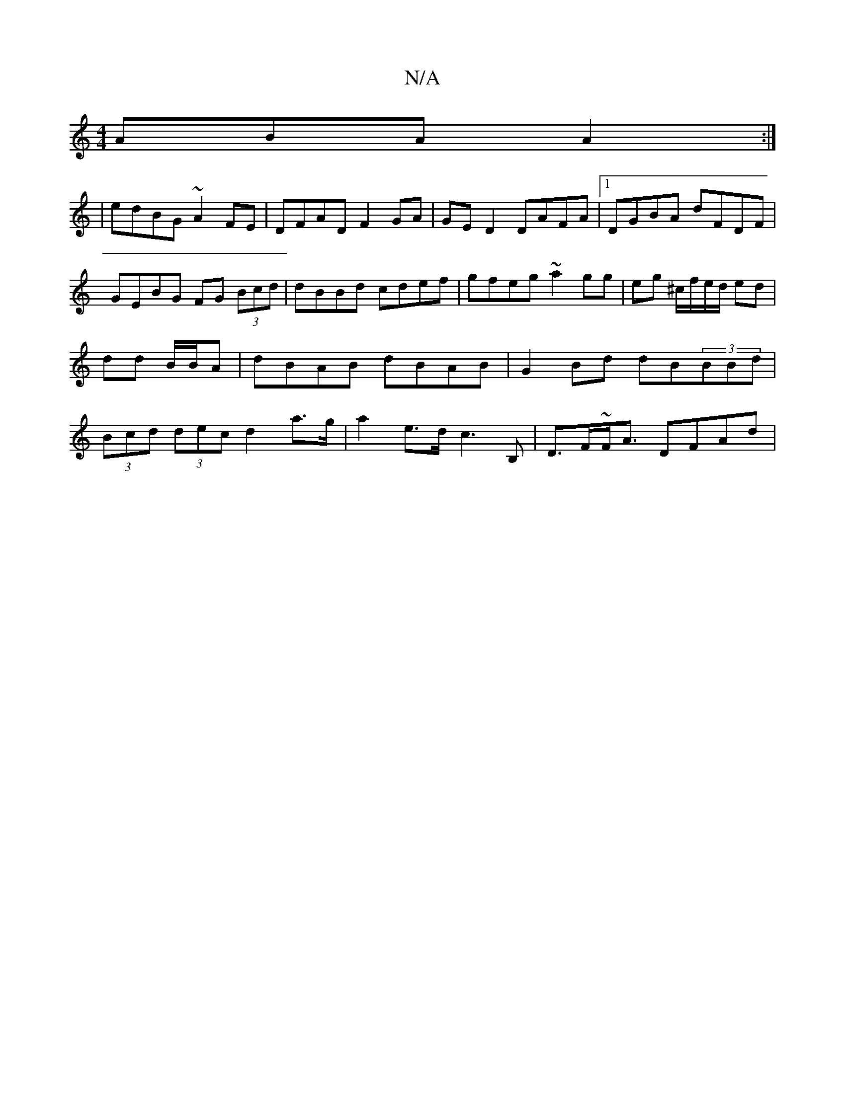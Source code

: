 X:1
T:N/A
M:4/4
R:N/A
K:Cmajor
ABA A2 :|
| edBG ~A2FE | DFAD F2GA | GE D2 DAFA |1 DGBA dFDF | GEBG FG (3Bcd | dBBd cdef | gfeg ~a2 gg | eg ^c/f/e/d/ ed | dd B/B/A|dBAB dBAB|G2Bd dB(3BBd|(3Bcd (3dec d2 a>g|a2e>d c3B,|D>F~F<A DFAd | 